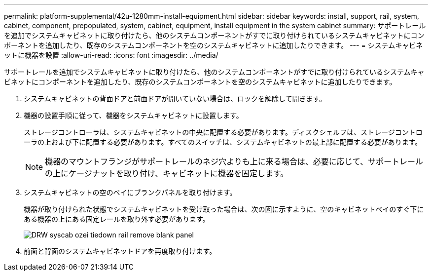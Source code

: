 ---
permalink: platform-supplemental/42u-1280mm-install-equipment.html 
sidebar: sidebar 
keywords: install, support, rail, system, cabinet, component, prepopulated, system, cabinet, equipment, install equipment in the system cabinet 
summary: サポートレールを追加でシステムキャビネットに取り付けたら、他のシステムコンポーネントがすでに取り付けられているシステムキャビネットにコンポーネントを追加したり、既存のシステムコンポーネントを空のシステムキャビネットに追加したりできます。 
---
= システムキャビネットに機器を設置
:allow-uri-read: 
:icons: font
:imagesdir: ../media/


[role="lead"]
サポートレールを追加でシステムキャビネットに取り付けたら、他のシステムコンポーネントがすでに取り付けられているシステムキャビネットにコンポーネントを追加したり、既存のシステムコンポーネントを空のシステムキャビネットに追加したりできます。

. システムキャビネットの背面ドアと前面ドアが開いていない場合は、ロックを解除して開きます。
. 機器の設置手順に従って、機器をシステムキャビネットに設置します。
+
ストレージコントローラは、システムキャビネットの中央に配置する必要があります。ディスクシェルフは、ストレージコントローラの上および下に配置する必要があります。すべてのスイッチは、システムキャビネットの最上部に配置する必要があります。

+

NOTE: 機器のマウントフランジがサポートレールのネジ穴よりも上に来る場合は、必要に応じて、サポートレールの上にケージナットを取り付け、キャビネットに機器を固定します。

. システムキャビネットの空のベイにブランクパネルを取り付けます。
+
機器が取り付けられた状態でシステムキャビネットを受け取った場合は、次の図に示すように、空のキャビネットベイのすぐ下にある機器の上にある固定レールを取り外す必要があります。

+
image::../media/drw_syscab_ozei_tiedown_rail_remove_blank_panel.gif[DRW syscab ozei tiedown rail remove blank panel]

. 前面と背面のシステムキャビネットドアを再度取り付けます。

